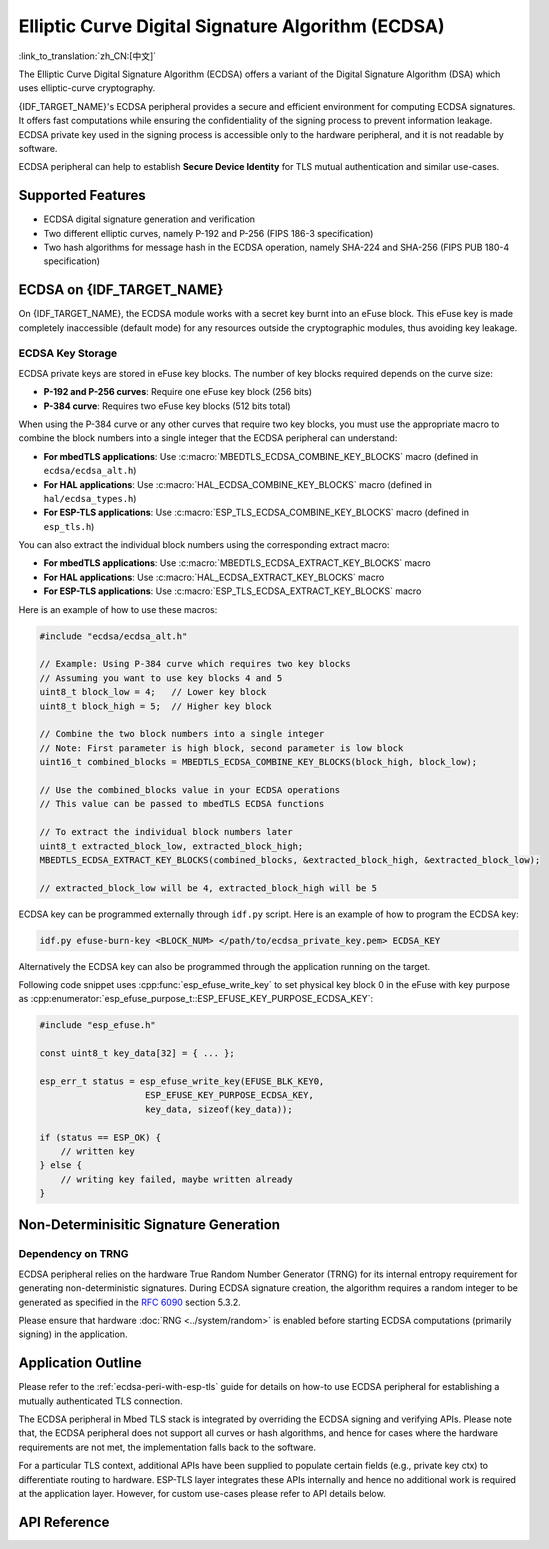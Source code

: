 Elliptic Curve Digital Signature Algorithm (ECDSA)
==================================================

:link_to_translation:`zh_CN:[中文]`

The Elliptic Curve Digital Signature Algorithm (ECDSA) offers a variant of the Digital Signature Algorithm (DSA) which uses elliptic-curve cryptography.

{IDF_TARGET_NAME}'s ECDSA peripheral provides a secure and efficient environment for computing ECDSA signatures. It offers fast computations while ensuring the confidentiality of the signing process to prevent information leakage. ECDSA private key used in the signing process is accessible only to the hardware peripheral, and it is not readable by software.

ECDSA peripheral can help to establish **Secure Device Identity** for TLS mutual authentication and similar use-cases.

Supported Features
------------------

- ECDSA digital signature generation and verification
- Two different elliptic curves, namely P-192 and P-256 (FIPS 186-3 specification)
- Two hash algorithms for message hash in the ECDSA operation, namely SHA-224 and SHA-256 (FIPS PUB 180-4 specification)


ECDSA on {IDF_TARGET_NAME}
--------------------------

On {IDF_TARGET_NAME}, the ECDSA module works with a secret key burnt into an eFuse block. This eFuse key is made completely inaccessible (default mode) for any resources outside the cryptographic modules, thus avoiding key leakage.

ECDSA Key Storage
^^^^^^^^^^^^^^^^^

ECDSA private keys are stored in eFuse key blocks. The number of key blocks required depends on the curve size:

- **P-192 and P-256 curves**: Require one eFuse key block (256 bits)
- **P-384 curve**: Requires two eFuse key blocks (512 bits total)

When using the P-384 curve or any other curves that require two key blocks, you must use the appropriate macro to combine the block numbers into a single integer that the ECDSA peripheral can understand:

- **For mbedTLS applications**: Use :c:macro:`MBEDTLS_ECDSA_COMBINE_KEY_BLOCKS` macro (defined in ``ecdsa/ecdsa_alt.h``)
- **For HAL applications**: Use :c:macro:`HAL_ECDSA_COMBINE_KEY_BLOCKS` macro (defined in ``hal/ecdsa_types.h``)
- **For ESP-TLS applications**: Use :c:macro:`ESP_TLS_ECDSA_COMBINE_KEY_BLOCKS` macro (defined in ``esp_tls.h``)

You can also extract the individual block numbers using the corresponding extract macro:

- **For mbedTLS applications**: Use :c:macro:`MBEDTLS_ECDSA_EXTRACT_KEY_BLOCKS` macro
- **For HAL applications**: Use :c:macro:`HAL_ECDSA_EXTRACT_KEY_BLOCKS` macro
- **For ESP-TLS applications**: Use :c:macro:`ESP_TLS_ECDSA_EXTRACT_KEY_BLOCKS` macro

Here is an example of how to use these macros:

.. code-block:: c

    #include "ecdsa/ecdsa_alt.h"

    // Example: Using P-384 curve which requires two key blocks
    // Assuming you want to use key blocks 4 and 5
    uint8_t block_low = 4;   // Lower key block
    uint8_t block_high = 5;  // Higher key block

    // Combine the two block numbers into a single integer
    // Note: First parameter is high block, second parameter is low block
    uint16_t combined_blocks = MBEDTLS_ECDSA_COMBINE_KEY_BLOCKS(block_high, block_low);

    // Use the combined_blocks value in your ECDSA operations
    // This value can be passed to mbedTLS ECDSA functions

    // To extract the individual block numbers later
    uint8_t extracted_block_low, extracted_block_high;
    MBEDTLS_ECDSA_EXTRACT_KEY_BLOCKS(combined_blocks, &extracted_block_high, &extracted_block_low);

    // extracted_block_low will be 4, extracted_block_high will be 5

ECDSA key can be programmed externally through ``idf.py`` script. Here is an example of how to program the ECDSA key:

.. code:: bash

   idf.py efuse-burn-key <BLOCK_NUM> </path/to/ecdsa_private_key.pem> ECDSA_KEY

.. only:: SOC_EFUSE_BLOCK9_KEY_PURPOSE_QUIRK

    .. note::

        Five physical eFuse blocks can be used as keys for the ECDSA module: block 4 ~ block 8. E.g., for block 4 (which is the first key block) , the argument should be ``BLOCK_KEY0``.

.. only:: not SOC_EFUSE_BLOCK9_KEY_PURPOSE_QUIRK

    .. note::

        Six physical eFuse blocks can be used as keys for the ECDSA module: block 4 ~ block 9. E.g., for block 4 (which is the first key block) , the argument should be ``BLOCK_KEY0``.


Alternatively the ECDSA key can also be programmed through the application running on the target.

Following code snippet uses :cpp:func:`esp_efuse_write_key` to set physical key block 0 in the eFuse with key purpose as :cpp:enumerator:`esp_efuse_purpose_t::ESP_EFUSE_KEY_PURPOSE_ECDSA_KEY`:

.. code-block:: c

    #include "esp_efuse.h"

    const uint8_t key_data[32] = { ... };

    esp_err_t status = esp_efuse_write_key(EFUSE_BLK_KEY0,
                        ESP_EFUSE_KEY_PURPOSE_ECDSA_KEY,
                        key_data, sizeof(key_data));

    if (status == ESP_OK) {
        // written key
    } else {
        // writing key failed, maybe written already
    }


.. only:: SOC_ECDSA_P192_CURVE_DEFAULT_DISABLED

    ECDSA Curve Configuration
    -------------------------

    .. only:: esp32h2

        The ECDSA peripheral of the ESP32-H2 supports both ECDSA-P192 and ECDSA-P256 operations. However, starting with ESP32-H2 revision 1.2, only ECDSA-P256 operations are enabled by default. You can enable ECDSA-P192 operations using the following configuration options:

    .. only:: not esp32h2

        The ECDSA peripheral of {IDF_TARGET_NAME} supports both ECDSA-P192 and ECDSA-P256 operations, but only ECDSA-P256 operations are enabled by default. You can enable ECDSA-P192 operations through the following configuration options:

    - :ref:`CONFIG_ESP_ECDSA_ENABLE_P192_CURVE` enables support for ECDSA-P192 curve operations, allowing the device to perform ECDSA operations with both 192-bit and 256-bit curves. However, if ECDSA-P192 operations have already been permanently disabled during eFuse write protection, enabling this option can not re-enable ECDSA-P192 curve operations.

    - :cpp:func:`esp_efuse_enable_ecdsa_p192_curve_mode()` enables ECDSA-P192 curve operations programmatically by writing the appropriate value to the eFuse, allowing both P-192 and P-256 curve operations. Note that this API will fail if the eFuse is already write-protected.

.. only:: SOC_ECDSA_SUPPORT_DETERMINISTIC_MODE

    Deterministic Signature Generation
    -----------------------------------

    The ECDSA peripheral of {IDF_TARGET_NAME} also supports generation of deterministic signatures using deterministic derivation of the parameter K as specified in the `RFC 6979 <https://tools.ietf.org/html/rfc6979>`_ section 3.2.

Non-Determinisitic Signature Generation
---------------------------------------

Dependency on TRNG
^^^^^^^^^^^^^^^^^^

ECDSA peripheral relies on the hardware True Random Number Generator (TRNG) for its internal entropy requirement for generating non-deterministic signatures. During ECDSA signature creation, the algorithm requires a random integer to be generated as specified in the `RFC 6090 <https://tools.ietf.org/html/rfc6090>`_ section 5.3.2.

Please ensure that hardware :doc:`RNG <../system/random>` is enabled before starting ECDSA computations (primarily signing) in the application.

Application Outline
-------------------

Please refer to the :ref:`ecdsa-peri-with-esp-tls` guide for details on how-to use ECDSA peripheral for establishing a mutually authenticated TLS connection.

The ECDSA peripheral in Mbed TLS stack is integrated by overriding the ECDSA signing and verifying APIs. Please note that, the ECDSA peripheral does not support all curves or hash algorithms, and hence for cases where the hardware requirements are not met, the implementation falls back to the software.

For a particular TLS context, additional APIs have been supplied to populate certain fields (e.g., private key ctx) to differentiate routing to hardware. ESP-TLS layer integrates these APIs internally and hence no additional work is required at the application layer. However, for custom use-cases please refer to API details below.

API Reference
-------------

.. include-build-file:: inc/ecdsa_alt.inc

